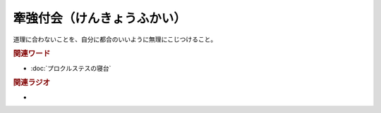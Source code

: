 牽強付会（けんきょうふかい）
==========================================
.. glossary::
    牽強付会（けんきょうふかい） : け

道理に合わないことを、自分に都合のいいように無理にこじつけること。

.. rubric:: 関連ワード
* :doc:`プロクルステスの寝台` 

.. rubric:: 関連ラジオ
* 